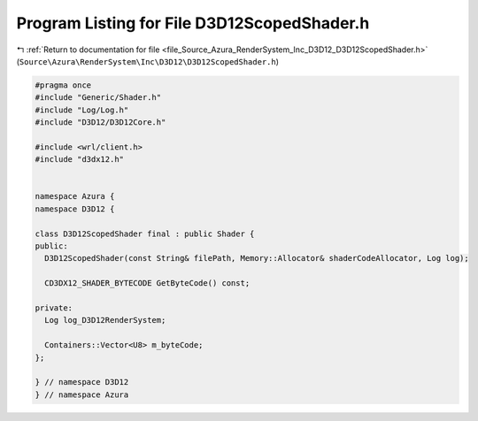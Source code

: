 
.. _program_listing_file_Source_Azura_RenderSystem_Inc_D3D12_D3D12ScopedShader.h:

Program Listing for File D3D12ScopedShader.h
============================================

|exhale_lsh| :ref:`Return to documentation for file <file_Source_Azura_RenderSystem_Inc_D3D12_D3D12ScopedShader.h>` (``Source\Azura\RenderSystem\Inc\D3D12\D3D12ScopedShader.h``)

.. |exhale_lsh| unicode:: U+021B0 .. UPWARDS ARROW WITH TIP LEFTWARDS

.. code-block:: cpp

   #pragma once
   #include "Generic/Shader.h"
   #include "Log/Log.h"
   #include "D3D12/D3D12Core.h"
   
   #include <wrl/client.h>
   #include "d3dx12.h"
   
   
   namespace Azura {
   namespace D3D12 {
   
   class D3D12ScopedShader final : public Shader {
   public:
     D3D12ScopedShader(const String& filePath, Memory::Allocator& shaderCodeAllocator, Log log);
   
     CD3DX12_SHADER_BYTECODE GetByteCode() const;
   
   private:
     Log log_D3D12RenderSystem;
   
     Containers::Vector<U8> m_byteCode;
   };
   
   } // namespace D3D12
   } // namespace Azura
